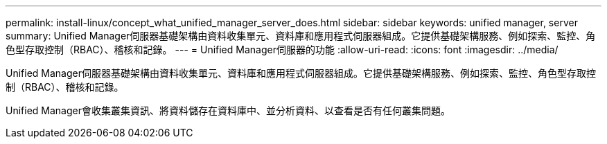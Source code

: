 ---
permalink: install-linux/concept_what_unified_manager_server_does.html 
sidebar: sidebar 
keywords: unified manager, server 
summary: Unified Manager伺服器基礎架構由資料收集單元、資料庫和應用程式伺服器組成。它提供基礎架構服務、例如探索、監控、角色型存取控制（RBAC）、稽核和記錄。 
---
= Unified Manager伺服器的功能
:allow-uri-read: 
:icons: font
:imagesdir: ../media/


[role="lead"]
Unified Manager伺服器基礎架構由資料收集單元、資料庫和應用程式伺服器組成。它提供基礎架構服務、例如探索、監控、角色型存取控制（RBAC）、稽核和記錄。

Unified Manager會收集叢集資訊、將資料儲存在資料庫中、並分析資料、以查看是否有任何叢集問題。
